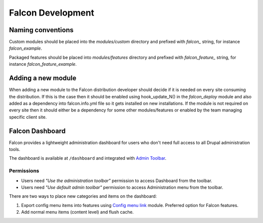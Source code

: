 Falcon Development
==================

Naming conventions
------------------
Custom modules should be placed into the `modules/custom` directory and
prefixed with `falcon_` string, for instance `falcon_example`.

Packaged features should be placed into `modules/features` directory and
prefixed with `falcon_feature_` string, for instance `falcon_feature_example`.

Adding a new module
-------------------
When adding a new module to the Falcon distribution developer should decide if
it is needed on every site consuming the distribution. If this is the case then
it should be enabled using hook_update_N() in the `falcon_deploy` module and
also added as a dependency into falcon.info.yml file so it gets installed on
new installations.
If the module is not required on every site then it should either be a
dependency for some other modules/features or enabled by the team managing
specific client site.

Falcon Dashboard
----------------

Falcon provides a lightweight administration dashboard for users
who don't need full access to all Drupal administration tools.

The dashboard is available at ``/dashboard`` and integrated with
`Admin Toolbar <https://www.drupal.org/project/admin_toolbar>`_.

Permissions
~~~~~~~~~~~

- Users need *"Use the administration toolbar"* permission to access Dashboard
  from the toolbar.
- Users need *"Use default admin toolbar"* permission to access Administration
  menu from the toolbar.

There are two ways to place new categories and items on the dashboard:

#. Export config menu items into features using
   `Config menu link <https://www.drupal.org/project/menu_link_config>`_ module.
   Preferred option for Falcon features.
#. Add normal menu items (content level) and flush cache.
